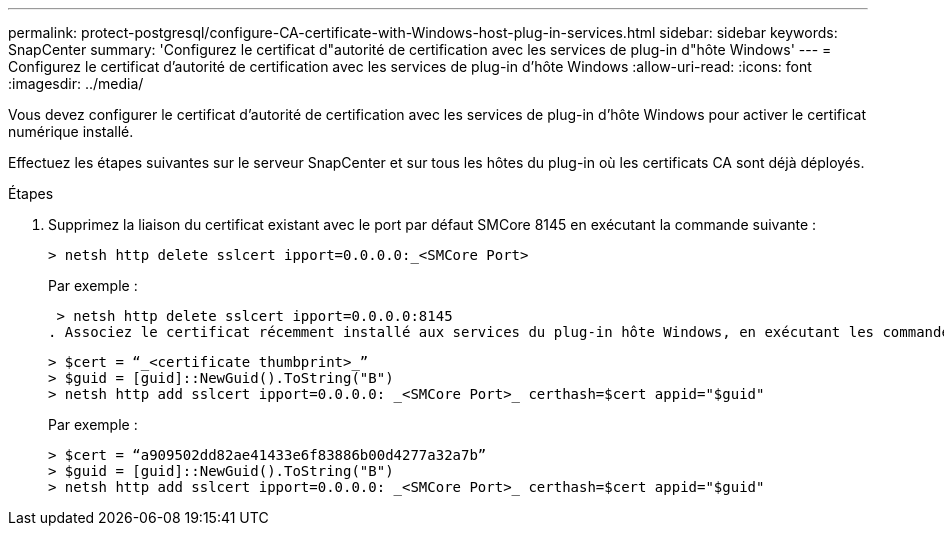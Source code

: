 ---
permalink: protect-postgresql/configure-CA-certificate-with-Windows-host-plug-in-services.html 
sidebar: sidebar 
keywords: SnapCenter 
summary: 'Configurez le certificat d"autorité de certification avec les services de plug-in d"hôte Windows' 
---
= Configurez le certificat d'autorité de certification avec les services de plug-in d'hôte Windows
:allow-uri-read: 
:icons: font
:imagesdir: ../media/


[role="lead"]
Vous devez configurer le certificat d'autorité de certification avec les services de plug-in d'hôte Windows pour activer le certificat numérique installé.

Effectuez les étapes suivantes sur le serveur SnapCenter et sur tous les hôtes du plug-in où les certificats CA sont déjà déployés.

.Étapes
. Supprimez la liaison du certificat existant avec le port par défaut SMCore 8145 en exécutant la commande suivante :
+
`> netsh http delete sslcert ipport=0.0.0.0:_<SMCore Port>`

+
Par exemple :

+
 > netsh http delete sslcert ipport=0.0.0.0:8145
. Associez le certificat récemment installé aux services du plug-in hôte Windows, en exécutant les commandes suivantes :
+
....
> $cert = “_<certificate thumbprint>_”
> $guid = [guid]::NewGuid().ToString("B")
> netsh http add sslcert ipport=0.0.0.0: _<SMCore Port>_ certhash=$cert appid="$guid"
....
+
Par exemple :

+
....
> $cert = “a909502dd82ae41433e6f83886b00d4277a32a7b”
> $guid = [guid]::NewGuid().ToString("B")
> netsh http add sslcert ipport=0.0.0.0: _<SMCore Port>_ certhash=$cert appid="$guid"
....

